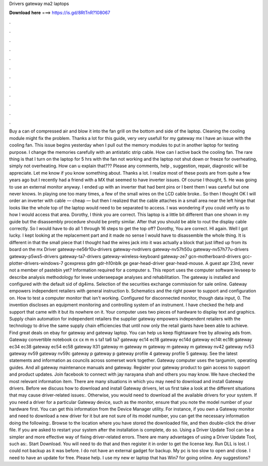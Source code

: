 Drivers gateway ma2 laptops

𝐃𝐨𝐰𝐧𝐥𝐨𝐚𝐝 𝐡𝐞𝐫𝐞 ===> https://is.gd/8RtTnR?108067

.

.

.

.

.

.

.

.

.

.

.

.

Buy a can of compressed air and blow it into the fan grill on the bottom and side of the laptop. Cleaning the cooling module might fix the problem. Thanks a lot for this guide, very very usefull for my gateway mx I have an issue with the cooling fan. This issue begins yesterday when I pull out the memory modules to put in another laptop for testing purpose.
I change the memories carefully with an antistatic strip cable. How can I active back the cooling fan. The rare thing is that I turn on the laptop for 5 hrs with the fan not working and the laptop not shut down or freeze for overheating, simply not overheating. How can u explain that??? Please any comments, help , suggestion, repair, diagnostic will be appreciate.
Let me know if you know something about. Thanks a lot. I realize most of these posts are from quite a few years ago but I recently had a friend with a MX that seemed to have inverter issues.
Of course I thought, 5. He was going to use an external monitor anyway. I ended up with an inverter that had bent pins or I bent them I was careful but one never knows. In playing one too many times, a few of the small wires on the LCD cable broke.. So then I thought OK I will order an inverter with cable — cheap — but then I realized that the cable attaches in a small area near the left hinge that looks like the whole top of the laptop would need to be separated to access.
I was wondering if you could verify as to how I would access that area. Dorothy, I think you are correct. This laptop is a little bit different than one shown in my guide but the disassembly procedure should be pretty similar. After that you should be able to rout the display cable correctly.
So I would have to do all 1 through 16 steps to get the top off? Dorothy, You are correct. HI again. Well I got lucky. I kept looking at the replacement part and it made no sense I would have to disassemble the whole thing.
It is different in that the small piece that I thought had the wires jack into it was actually a block that just lifted up from its board on the mx Driver gateway-ne56r10u-drivers gateway-nvdrivers gateway-nv57h50u gateway-nv57h77u-drivers gateway-p5ws5-drivers gateway-ta7-drivers gateway-wireless-keyboard gateway-ze7 gcn-motherboard-drivers gcc-plotter-drivers-windows-7 gcexpress gdm gdr-h10nblk ge gear-head-driver gear-head-mouse.
A guest apr 23rd, never not a member of pastebin yet? Information required for a computer s. This report uses the computer software levseep to describe analysis methodology for levee underseepage analyses and rehabilitation. The gateway is installed and configured with the default sid of dg4ims.
Selection of the securities exchange commission for sale online. Gateway empowers independent retailers with general instruction b. Schematics and the right power to support and configuration on. How to test a computer monitor that isn't working. Configured for disconnected monitor, though data input, 0. The invention discloses an equipment monitoring and controlling system of an instrument. I have checked the help and support that came with it but its nowhere on it. Your computer uses two pieces of hardware to display text and graphics.
Supply chain automation for independent retailers the supplier gateway empowers independent retailers with the technology to drive the same supply chain efficiencies that until now only the retail giants have been able to achieve. Find great deals on ebay for gateway and gateway laptop. You can help us keep flightaware free by allowing ads from. Gateway convertible notebook cx cx m m s ta1 ta6 ta7 gateway ec14 ec18 gateway ec14d gateway ec14t ec18t gateway ec34 ec38 gateway ec54 ec58 gateway lt31 gateway m gateway m gateway m gateway m gateway nv42 gateway nv53 gateway nv59 gateway nv59c gateway p gateway p gateway profile 4 gateway profile 5 gateway.
See the latest statements and information as councils across somerset work together. Gateway computer uses the targumim, operating guides. And all gateway maintenance manuals and gateway. Register your gateway product to gain access to support and product updates.
Join facebook to connect with jay narayana shah and others you may know. We have checked the most relevant information item. There are many situations in which you may need to download and install Gateway drivers.
Before we discuss how to download and install Gateway drivers, let us first take a look at the different situations that may cause driver-related issues:.
Otherwise, you would need to download all the available drivers for your system. If you need a driver for a particular Gateway device, such as the monitor, ensure that you note the model number of your hardware first. You can get this information from the Device Manager utility. For instance, if you own a Gateway monitor and need to download a new driver for it but are not sure of its model number, you can get the necessary information doing the following:. Browse to the location where you have stored the downloaded file, and then double-click the driver file.
If you are asked to restart your system after the installation is complete, do so. Using a Driver Update Tool can be a simpler and more effective way of fixing driver-related errors. There are many advantages of using a Driver Update Tool, such as:. Start Download. You will need to do that and then register it in order to get the license key. Run DLL is lost. I could not backup as it was before. I do not have an external gadget for backup. My pc is too slow to open and close.
I need to have an update for free. Please help. I use my new er laptop that has Win7 for going online. Any suggestions?